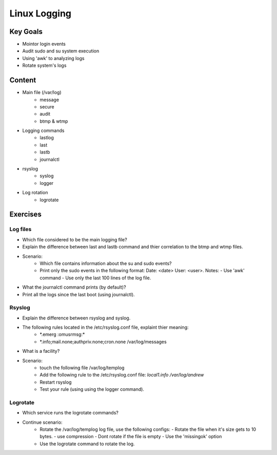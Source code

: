 Linux Logging
+++++++++++++

Key Goals
=========
* Mointor login events
* Audit sudo and su system execution
* Using 'awk' to analyzing logs
* Rotate system's logs

Content
=======
* Main file (/var/log)
    * message
    * secure
    * audit
    * btmp & wtmp

* Logging commands
    * lastlog
    * last
    * lastb
    * journalctl
* rsyslog 
    * syslog
    * logger

* Log rotation
    * logrotate

Exercises
=========
Log files
~~~~~~~~~
* Which file considered to be the main logging file?
* Explain the difference between last and lastb command and thier correlation to the btmp and wtmp files.
* Scenario:
    * Which file contains information about the su and sudo events?
    * Print only the sudo events in the following format: 
      Date: <date> User: <user>. 
      Notes:
      - Use 'awk' command
      - Use only the last 100 lines of the log file.
* What the journalctl command prints (by default)?
* Print all the logs since the last boot (using journalctl).

Rsyslog
~~~~~~~
* Explain the difference between rsyslog and syslog.
* The following rules located in the /etc/rsyslog.conf file, explaint thier meaning:
    * \*.emerg                                                 :omusrmsg:\*
    * \*.info;mail.none;authpriv.none;cron.none                /var/log/messages
* What is a facility?
* Scenario:
    * touch the following file /var/log/templog
    * Add the following rule to the /etc/rsyslog.conf file: *local1.info /var/log/andrew*
    * Restart rsyslog
    * Test your rule (using using the logger command).

Logrotate
~~~~~~~~~
* Which service runs the logrotate commands?
* Continue scenario:
    * Rotate the /var/log/templog log file, use the following configs:
      - Rotate the file when it's size gets to 10 bytes.
      - use compression
      - Dont rotate if the file is empty
      - Use the 'missingok' option
    * Use the logrotate command to rotate the log.





